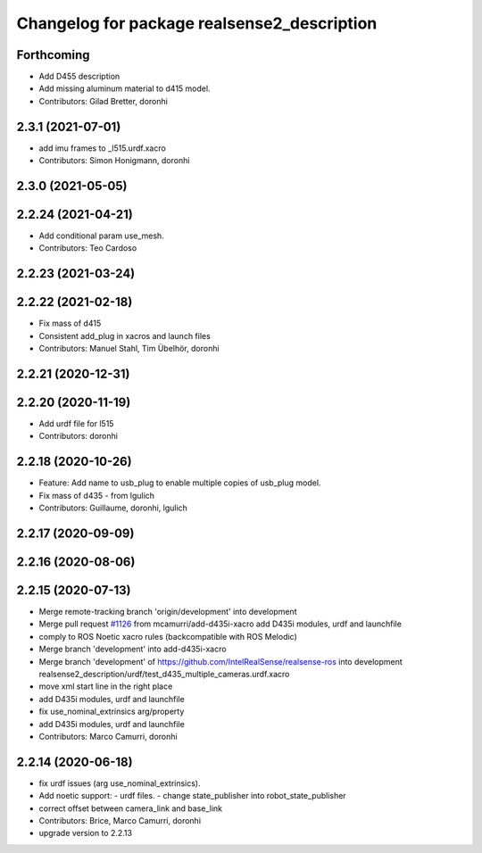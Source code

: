 ^^^^^^^^^^^^^^^^^^^^^^^^^^^^^^^^^^^^^^^^^^^^
Changelog for package realsense2_description
^^^^^^^^^^^^^^^^^^^^^^^^^^^^^^^^^^^^^^^^^^^^

Forthcoming
-----------
* Add D455 description
* Add missing aluminum material to d415 model.
* Contributors: Gilad Bretter, doronhi

2.3.1 (2021-07-01)
------------------
* add imu frames to _l515.urdf.xacro
* Contributors: Simon Honigmann, doronhi

2.3.0 (2021-05-05)
------------------

2.2.24 (2021-04-21)
-------------------
* Add conditional param use_mesh.
* Contributors: Teo Cardoso

2.2.23 (2021-03-24)
-------------------

2.2.22 (2021-02-18)
-------------------
* Fix mass of d415
* Consistent add_plug in xacros and launch files
* Contributors: Manuel Stahl, Tim Übelhör, doronhi

2.2.21 (2020-12-31)
-------------------

2.2.20 (2020-11-19)
-------------------
* Add urdf file for l515
* Contributors: doronhi

2.2.18 (2020-10-26)
-------------------
* Feature: Add name to usb_plug to enable multiple copies of usb_plug model.
* Fix mass of d435 - from lgulich
* Contributors: Guillaume, doronhi, lgulich

2.2.17 (2020-09-09)
-------------------

2.2.16 (2020-08-06)
-------------------

2.2.15 (2020-07-13)
-------------------
* Merge remote-tracking branch 'origin/development' into development
* Merge pull request `#1126 <https://github.com/intel-ros/realsense/issues/1126>`_ from mcamurri/add-d435i-xacro
  add D435i modules, urdf and launchfile
* comply to ROS Noetic xacro rules (backcompatible with ROS Melodic)
* Merge branch 'development' into add-d435i-xacro
* Merge branch 'development' of https://github.com/IntelRealSense/realsense-ros into development
  realsense2_description/urdf/test_d435_multiple_cameras.urdf.xacro
* move xml start line in the right place
* add D435i modules, urdf and launchfile
* fix use_nominal_extrinsics arg/property
* add D435i modules, urdf and launchfile
* Contributors: Marco Camurri, doronhi

2.2.14 (2020-06-18)
-------------------
* fix urdf issues (arg use_nominal_extrinsics).
* Add noetic support: 
  - urdf files.
  - change state_publisher into robot_state_publisher
* correct offset between camera_link and base_link
* Contributors: Brice, Marco Camurri, doronhi

* upgrade version to 2.2.13
